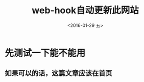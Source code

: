 #+title: web-hook自动更新此网站
#+date: <2016-01-29 五>
#+tags: emacs, git

* 先测试一下能不能用
** 如果可以的话，这篇文章应该在首页
